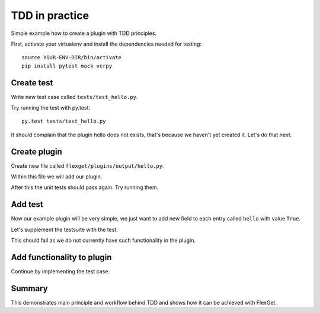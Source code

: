 TDD in practice
===============

Simple example how to create a plugin with TDD principles.

First, activate your virtualenv and install the dependencies needed for testing::

  source YOUR-ENV-DIR/bin/activate
  pip install pytest mock vcrpy

Create test
-----------

Write new test case called ``tests/test_hello.py``.

.. testcode::

   class TestHello(object):

       config = """
           tasks:
             test:
               mock:                 # let's use this plugin to create test data
                 - {title: 'foobar'} # we can omit url if we do not care about it, in this case mock will add random url
               hello: yes            # our plugin, no relevant configuration yet ...
       """

       # The flexget test framework provides the execute_task fixture, which is a function to run tasks
       def test_feature(self, execute_task):
         # run the task
         execute_task('test')

Try running the test with py.test::

  py.test tests/test_hello.py

It should complain that the plugin hello does not exists, that's because we
haven't yet created it. Let's do that next.

Create plugin
-------------

Create new file called ``flexget/plugins/output/hello.py``.

Within this file we will add our plugin.

.. testcode::

   from __future__ import unicode_literals, division, absolute_import

   from flexget import plugin
   from flexget.event import event


   class Hello(object):
       pass

   @event('plugin.register')
   def register_plugin():
       plugin.register(Hello, 'hello', api_ver=2)

After this the unit tests should pass again. Try running them.


Add test
--------

Now our example plugin will be very simple, we just want to add
new field to each entry called ``hello`` with value ``True``.

Let's supplement the testsuite with the test.


.. testcode::

   class TestHello(object):

       config = """
           tasks:
             test:
               mock:                 # let's use this plugin to create test data
                 - {title: 'foobar'} # we can omit url if we do not care about it, in this case mock will add random url
               hello: yes            # our plugin, no relevant configuration yet ...
       """

       def test_feature(self, execute_task):
         # run the task
         task = execute_task('test')
         for entry in task.entries:
             assert entry.get('hello') == True

This should fail as we do not currently have such functionality in the plugin.


Add functionality to plugin
---------------------------

Continue by implementing the test case.

.. testcode::

   from __future__ import unicode_literals, division, absolute_import

   from flexget import plugin
   from flexget.event import event


   class Hello(object):
       def on_task_filter(self, task, config):
           for entry in task.entries:
               entry['hello'] = True

   @event('plugin.register')
   def register_plugin():
       plugin.register(Hello, 'hello', api_ver=2)


Summary
-------

This demonstrates main principle and workflow behind TDD and shows how it can
be achieved with FlexGet.
